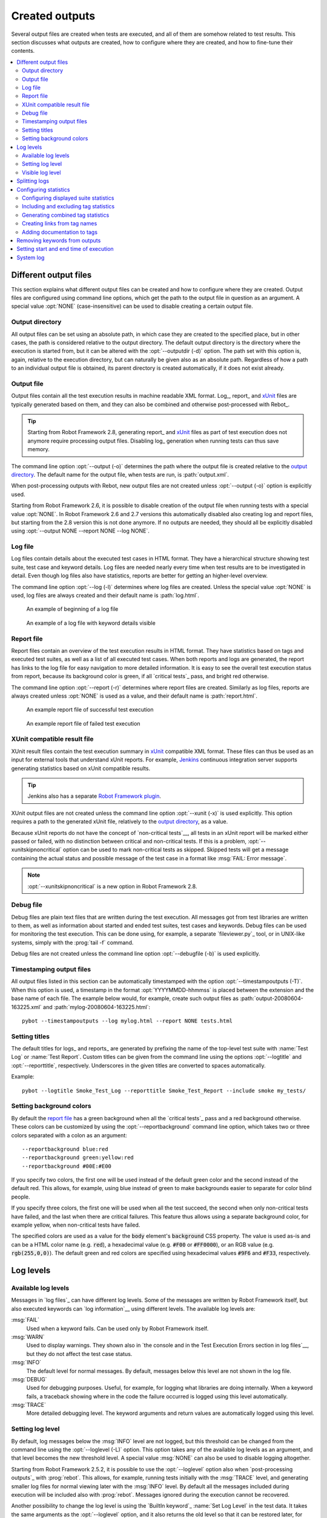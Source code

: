 Created outputs
---------------

Several output files are created when tests are executed, and all of
them are somehow related to test results. This section discusses what
outputs are created, how to configure where they are created, and how
to fine-tune their contents.

.. contents::
   :depth: 2
   :local:

Different output files
~~~~~~~~~~~~~~~~~~~~~~

This section explains what different output files can be created and
how to configure where they are created. Output files are configured
using command line options, which get the path to the output file in
question as an argument. A special value :opt:`NONE`
(case-insensitive) can be used to disable creating a certain output
file.

Output directory
''''''''''''''''

All output files can be set using an absolute path, in which case they
are created to the specified place, but in other cases, the path is
considered relative to the output directory. The default output
directory is the directory where the execution is started from, but it
can be altered with the :opt:`--outputdir (-d)` option. The path
set with this option is, again, relative to the execution directory,
but can naturally be given also as an absolute path. Regardless of how
a path to an individual output file is obtained, its parent directory
is created automatically, if it does not exist already.

Output file
'''''''''''

Output files contain all the test execution results in machine readable XML
format. Log_, report_ and xUnit_ files are typically generated based on them,
and they can also be combined and otherwise post-processed with Rebot_.

.. tip:: Starting from Robot Framework 2.8, generating report_ and xUnit_
         files as part of test execution does not anymore require processing
         output files. Disabling log_ generation when running tests can thus
         save memory.

The command line option :opt:`--output (-o)` determines the path where
the output file is created relative to the `output directory`_. The default
name for the output file, when tests are run, is :path:`output.xml`.

When post-processing outputs with Rebot, new output files are not created
unless :opt:`--output (-o)` option is explicitly used.

Starting from Robot Framework 2.6, it is possible to disable creation of
the output file when running tests with a special value :opt:`NONE`.
In Robot Framework 2.6 and 2.7 versions this automatically disabled also
creating log and report files, but starting from the 2.8 version this is
not done anymore. If no outputs are needed, they should all be explicitly
disabled using :opt:`--output NONE --report NONE --log NONE`.

Log file
''''''''

Log files contain details about the executed test cases in HTML
format. They have a hierarchical structure showing test suite, test
case and keyword details. Log files are needed nearly every time when
test results are to be investigated in detail. Even though log files
also have statistics, reports are better for
getting an higher-level overview.

The command line option :opt:`--log (-l)` determines where log
files are created. Unless the special value :opt:`NONE` is used,
log files are always created and their default name is
:path:`log.html`.

.. figure:: src/ExecutingTestCases/log_passed.png
   :target: src/ExecutingTestCases/log_passed.html
   :width: 500

   An example of beginning of a log file

.. figure:: src/ExecutingTestCases/log_failed.png
   :target: src/ExecutingTestCases/log_failed.html
   :width: 500

   An example of a log file with keyword details visible

Report file
'''''''''''

Report files contain an overview of the test execution results in HTML
format. They have statistics based on tags and executed test suites,
as well as a list of all executed test cases. When both reports and
logs are generated, the report has links to the log file for easy
navigation to more detailed information.  It is easy to see the
overall test execution status from report, because its background
color is green, if all `critical tests`_ pass, and bright red
otherwise.

The command line option :opt:`--report (-r)` determines where
report files are created. Similarly as log files, reports are always
created unless :opt:`NONE` is used as a value, and their default
name is :path:`report.html`.

.. figure:: src/ExecutingTestCases/report_passed.png
   :target: src/ExecutingTestCases/report_passed.html
   :width: 500

   An example report file of successful test execution

.. figure:: src/ExecutingTestCases/report_failed.png
   :target: src/ExecutingTestCases/report_failed.html
   :width: 500

   An example report file of failed test execution

.. _xunit:

XUnit compatible result file
''''''''''''''''''''''''''''

XUnit result files contain the test execution summary in xUnit__ compatible
XML format. These files can thus be used as an input for external tools that
understand xUnit reports. For example, Jenkins__ continuous integration server
supports generating statistics based on xUnit compatible
results.

.. tip:: Jenkins also has a separate `Robot Framework plugin`__.

XUnit output files are not created unless the command line option
:opt:`--xunit (-x)` is used explicitly. This option requires a path to
the generated xUnit file, relatively to the `output directory`_, as a value.

Because xUnit reports do not have the concept of `non-critical tests`__,
all tests in an xUnit report will be marked either passed or failed, with no
distinction between critical and non-critical tests. If this is a problem,
:opt:`--xunitskipnoncritical` option can be used to mark non-critical tests
as skipped. Skipped tests will get a message containing the actual status and
possible message of the test case in a format like :msg:`FAIL: Error message`.

.. note:: :opt:`--xunitskipnoncritical` is a new option in Robot Framework 2.8.

__ http://en.wikipedia.org/wiki/XUnit
__ http://jenkins-ci.org
__ https://wiki.jenkins-ci.org/display/JENKINS/Robot+Framework+Plugin
__ `Setting criticality`_

Debug file
''''''''''

Debug files are plain text files that are written during the test
execution. All messages got from test libraries are written to them,
as well as information about started and ended test suites, test cases
and keywords. Debug files can be used for monitoring the test
execution. This can be done using, for example, a separate `fileviewer.py`_
tool, or in UNIX-like systems, simply with the :prog:`tail -f` command.

Debug files are not created unless the command line option
:opt:`--debugfile (-b)` is used explicitly.

Timestamping output files
'''''''''''''''''''''''''

All output files listed in this section can be automatically timestamped
with the option :opt:`--timestampoutputs (-T)`. When this option is used,
a timestamp in the format :opt:`YYYYMMDD-hhmmss` is placed between
the extension and the base name of each file. The example below would,
for example, create such output files as
:path:`output-20080604-163225.xml` and :path:`mylog-20080604-163225.html`::

   pybot --timestampoutputs --log mylog.html --report NONE tests.html

Setting titles
''''''''''''''

The default titles for logs_ and reports_ are generated by prefixing
the name of the top-level test suite with :name:`Test Log` or
:name:`Test Report`. Custom titles can be given from the command line
using the options :opt:`--logtitle` and :opt:`--reporttitle`,
respectively. Underscores in the given titles are converted to spaces
automatically.

Example::

   pybot --logtitle Smoke_Test_Log --reporttitle Smoke_Test_Report --include smoke my_tests/

Setting background colors
'''''''''''''''''''''''''

By default the `report file`_ has a green background when all the
`critical tests`_ pass and a red background otherwise.  These colors
can be customized by using the :opt:`--reportbackground` command line
option, which takes two or three colors separated with a colon as an
argument::

   --reportbackground blue:red
   --reportbackground green:yellow:red
   --reportbackground #00E:#E00

If you specify two colors, the first one will be used instead of the
default green color and the second instead of the default red. This
allows, for example, using blue instead of green to make backgrounds
easier to separate for color blind people.

If you specify three colors, the first one will be used when all the
test succeed, the second when only non-critical tests have failed, and
the last when there are critical failures. This feature thus allows
using a separate background color, for example yellow, when
non-critical tests have failed.

The specified colors are used as a value for the :code:`body`
element's :code:`background` CSS property. The value is used as-is and
can be a HTML color name (e.g. :code:`red`), a hexadecimal value
(e.g. :code:`#F00` or :code:`#FF0000`), or an RGB value
(e.g. :code:`rgb(255,0,0)`). The default green and red colors are
specified using hexadecimal values :code:`#9F6` and :code:`#F33`,
respectively.

Log levels
~~~~~~~~~~

Available log levels
''''''''''''''''''''

Messages in `log files`_ can have different log levels. Some of the
messages are written by Robot Framework itself, but also executed
keywords can `log information`__ using different levels. The available
log levels are:

:msg:`FAIL`
   Used when a keyword fails. Can be used only by Robot Framework itself.

:msg:`WARN`
   Used to display warnings. They shown also in `the console and in
   the Test Execution Errors section in log files`__, but they
   do not affect the test case status.

:msg:`INFO`
   The default level for normal messages. By default,
   messages below this level are not shown in the log file.

:msg:`DEBUG`
   Used for debugging purposes. Useful, for example, for
   logging what libraries are doing internally. When a keyword fails,
   a traceback showing where in the code the failure occurred is
   logged using this level automatically.

:msg:`TRACE`
   More detailed debugging level. The keyword arguments and return values
   are automatically logged using this level.

__ `Logging information`_
__ `Errors and warnings during execution`_

Setting log level
'''''''''''''''''

By default, log messages below the :msg:`INFO` level are not logged, but this
threshold can be changed from the command line using the
:opt:`--loglevel (-L)` option. This option takes any of the
available log levels as an argument, and that level becomes the new
threshold level. A special value :msg:`NONE` can also be used to
disable logging altogether.

Starting from Robot Framework 2.5.2, it is possible to use the
:opt:`--loglevel` option also when `post-processing outputs`_ with
:prog:`rebot`. This allows, for example, running tests initially with
the :msg:`TRACE` level, and generating smaller log files for normal
viewing later with the :msg:`INFO` level. By default all the messages
included during execution will be included also with :prog:`rebot`.
Messages ignored during the execution cannot be recovered.

Another possibility to change the log level is using the `BuiltIn
keyword`_ :name:`Set Log Level` in the test data. It takes the same
arguments as the :opt:`--loglevel` option, and it also returns the
old level so that it can be restored later, for example, in a `test
teardown`_.

Visible log level
'''''''''''''''''

Starting from Robot Framework 2.7.2, if the log file contains messages at
:msg:`DEBUG` or :msg:`TRACE` levels, a visible log level drop down is shown
in the upper right corner. This allows users to remove messages below chosen
level from the view. This can be useful especially when running test at
:msg:`TRACE` level.

.. figure:: src/ExecutingTestCases/visible_log_level.png
   :target: src/ExecutingTestCases/visible_log_level.html
   :width: 500

   An example log showing the visible log level drop down

By default the drop down will be set at the lowest level in the log file, so
that all messages are shown. The default visible log level can be changed using
:opt:`--loglevel` option by giving the default after the normal log level
separated by a colon::

   --loglevel DEBUG:INFO

In the above example, tests are run using level :msg:`DEBUG`, but
the default visible level in the log file is :msg:`INFO`.

Splitting logs
~~~~~~~~~~~~~~

Normally the log file is just a single HTML file. When the amount of he test
cases increases, the size of the file can grow so large that opening it into
a browser is inconvenient or even impossible. Starting from Robot Framework
2.6, it is possible to use the :opt:`--splitlog` option to split parts of
the log into external files that are loaded transparently into the browser
when needed.

The main benefit of splitting logs is that individual log parts are so small
that opening and browsing the log file is possible even if the amount
of the test data is very large. A small drawback is that the overall size taken
by the log file increases.

Technically the test data related to each test case is saved into
a JavaScript file in the same folder as the main log file. These files have
names such as :path:`log-42.js` where :path:`log` is the base name of the
main log file and :path:`42` is an incremented index.

.. note:: When copying the log files, you need to copy also all the
          :path:`log-*.js` files or some information will be missing.

Configuring statistics
~~~~~~~~~~~~~~~~~~~~~~

There are several command line options that can be used to configure
and adjust the contents of the :name:`Statistics by Tag`, :name:`Statistics
by Suite` and :name:`Test Details by Tag` tables in different output
files. All these options work both when executing test cases and when
post-processing outputs.

Configuring displayed suite statistics
''''''''''''''''''''''''''''''''''''''

When a deeper suite structure is executed, showing all the test suite
levels in the :name:`Statistics by Suite` table may make the table
somewhat difficult to read. Bt default all suites are shown, but you can
control this with the command line option :opt:`--suitestatlevel` which
takes the level of suites to show as an argument::

    --suitestatlevel 3

Including and excluding tag statistics
''''''''''''''''''''''''''''''''''''''

When many tags are used, the :name:`Statistics by Tag` table can become
quite congested. If this happens, the command line options
:opt:`--tagstatinclude` and :opt:`--tagstatexclude` can be
used to select which tags to display, similarly as
:opt:`--include` and :opt:`--exclude` are used to `select test
cases`__::

   --tagstatinclude some-tag --tagstatinclude another-tag
   --tagstatexclude owner-*
   --tagstatinclude prefix-* --tagstatexclude prefix-13

__ `By tag names`_

Generating combined tag statistics
''''''''''''''''''''''''''''''''''

The command line option :opt:`--tagstatcombine` can be used to
generate aggregate tags that combine statistics from multiple
tags. There are three somewhat different ways for giving arguments for
this option:

One tag as a `simple pattern`_
   All tags matching the given pattern are combined together.

Two or more tags separated by :code:`AND` or :code:`&`
   The combined statistics contain tests that have all the listed tags.
   Tags can be given as simple patterns.

Two or more tags separated by :code:`NOT`
   The combined statistics contain tests that have the first tag but not
   any of the others. Also in this case tags may be patterns.

The following examples illustrate these usages, and the figure below shows a snippet
of the resulting :name:`Statistics by Tag` table when the example test data is
executed with these options::

    --tagstatcombine owner-*
    --tagstatcombine smokeANDmytag
    --tagstatcombine smokeNOTowner-janne*

.. figure:: src/ExecutingTestCases/tagstatcombine.png
   :width: 550

   Examples of combined tag statistics

As the above example shows, the name of the added combined statistic
is, by default, generated from the given pattern. In certain
situations this name can look pretty cryptic and it is possible to
specify a more descriptive name. This name is given after the pattern
separating it with a colon (:code:`:`). Example below generates
combined tag so that the name shown in reports and logs is
:name:`Critical Tests`::

    --tagstatcombine *NOTnon-critical:Critical_Tests

Creating links from tag names
'''''''''''''''''''''''''''''

You can add external links to the :name:`Statistics by Tag` table by
using the command line option :opt:`--tagstatlink`. Arguments to this
option are given in the format :opt:`tag:link:name`, where :opt:`tag`
specifies the tags to assign the link to, :opt:`link` is the link to
be created, and :opt:`name` is the name to give to the link.

:opt:`tag` may be a single tag, but more commonly a `simple pattern`_
where :code:`*` matches anything and :code:`?` matches any single
character. When :opt:`tag` is a pattern, the matches to wildcards may
be used in :opt:`link` and :opt:`title` with the syntax :code:`%N`,
where "N" is the index of the match starting from 1.

The following examples illustrate the usage of this option, and the
figure below shows a snippet of the resulting :name:`Statistics by
Tag` table when example test data is executed with these options::

    --tagstatlink mytag:http://www.google.com:Google
    --tagstatlink jython-bug-*:http://bugs.jython.org/issue_%1:Jython-bugs
    --tagstatlink owner-*:mailto:%1@domain.com?subject=Acceptance_Tests:Send_Mail

.. figure:: src/ExecutingTestCases/tagstatlink.png
   :width: 550

   Examples of links from tag names

Adding documentation to tags
''''''''''''''''''''''''''''

Tags can be given a documentation with the command line option
:opt:`--tagdoc`, which takes an argument in the format
:opt:`tag:doc`. :opt:`tag` is the name of the tag to assign the
documentation to, and it can also be a `simple pattern`_ matching
multiple tags. :opt:`doc` is the assigned documentation. Underscores
in the documentation are automatically converted to spaces and it
can also contain `HTML formatting`_.

The given documentation is shown with matching tags in the :name:`Test
Details by Tag` table, and as a tool tip for these tags in the
:name:`Statistics by Tag` table. If one tag gets multiple documentations,
they are combined together and separated with an ampersand.

Examples::

    --tagdoc mytag:My_documentation
    --tagdoc regression:*See*_http://info.html
    --tagdoc owner-*:Original_author

Removing keywords from outputs
~~~~~~~~~~~~~~~~~~~~~~~~~~~~~~

Most of the content of `output files`_ comes from keywords and especially their
log messages. When creating higher level reports, log files are not necessarily
needed at all, and then keywords and their messages just take space
unnecessarily. Log files themselves can also grow overly large if they contain
`for loops`_ or other constructs that repeat certain keywords multiple times.

In these situations, the command line option :opt:`--removekeywords` can be
used to dispose of unnecessary keywords. It can be used both when executing
tests and with :prog:`rebot`, but in the former case keywords are not removed
from the output file. Keywords that contain warnings are not removed except
in :opt:`ALL` mode.

The option has the following modes of operation:

:opt:`ALL`
   Remove data from all keywords unconditionally.

:opt:`PASSED`
   Remove keyword data from test cases that have passed and do not
   contain warnings_. In most cases, log files created after this contain
   enough information to investigate possible failures.

:opt:`FOR`
   Remove passed iterations from `for loops`_. Starting from Robot Framework
   2.7.5, the last iteration is always kept.

:opt:`WUKS`
   Remove all but last failing keyword inside BuiltIn_ keyword
   :name:`Wait Until Keyword Succeeds`.

Examples::

   rebot --removekeywords all output.xml
   pybot --removekeywords passed --removekeywords for tests.txt


.. Note::
   The support for using :opt:`--removekeywords` when executing tests as well
   as :opt:`FOR` and :opt:`WUKS` modes were added in Robot Framework 2.7.

Setting start and end time of execution
~~~~~~~~~~~~~~~~~~~~~~~~~~~~~~~~~~~~~~~

When `combining outputs`_ using :prog:`rebot`, it is possible to set the start
and end time of the combined test suite using the options :opt:`--starttime`
and :opt:`--endtime`, respectively. This is convenient, because by default,
combined suites do not have these values. When both the start and end time are
given, the elapsed time is also calculated based on them. Otherwise the elapsed
time is got by adding the elapsed times of the child test suites together.

Starting from Robot Framework 2.5.6, it is also possible to use the above
mentioned options to set start and end times for a single suite when using
:prog:`rebot`.  Using these options with a single output always affects the
elapsed time of the suite.

Times must be given as timestamps in the format :code:`YYYY-MM-DD
hh:mm:ss.mil`, where all separators are optional and the parts from
milliseconds to hours can be omitted. For example, :code:`2008-06-11
17:59:20.495` is equivalent both to :code:`20080611-175920.495` and
:code:`20080611175920495`, and also mere :code:`20080611` would work.

Examples::

   rebot --starttime 20080611-17:59:20.495 output1.xml output2.xml
   rebot --starttime 20080611-175920 --endtime 20080611-180242 *.xml
   rebot --starttime 20110302-1317 --endtime 20110302-11418 myoutput.xml

System log
~~~~~~~~~~

Robot Framework has its own plain-text system log where it writes
information about

   - Processed and skipped test data files
   - Imported test libraries, resource files and variable files
   - Executed test suites and test cases
   - Created outputs

Normally users never need this information, but it can be
useful when investigating problems with test libraries or Robot Framework
itself. A system log is not created by default, but it can be enabled
by setting the environment variable :opt:`ROBOT_SYSLOG_FILE` so
that it contains a path to the selected file.

A system log has the same `log levels`_ as a normal log file, with the
exception that instead of :msg:`FAIL` it has the :msg:`ERROR`
level. The threshold level to use can be altered using the
:opt:`ROBOT_SYSLOG_LEVEL` environment variable like shown in the
example below.  Possible `unexpected errors and warnings`__ are
written into the system log in addition to the console and the normal
log file.

.. sourcecode:: bash

   #!/bin/bash

   export ROBOT_SYSLOG_FILE=/tmp/syslog.txt
   export ROBOT_SYSLOG_LEVEL=DEBUG

   pybot --name Syslog_example path/to/tests

__ `Errors and warnings during execution`_
